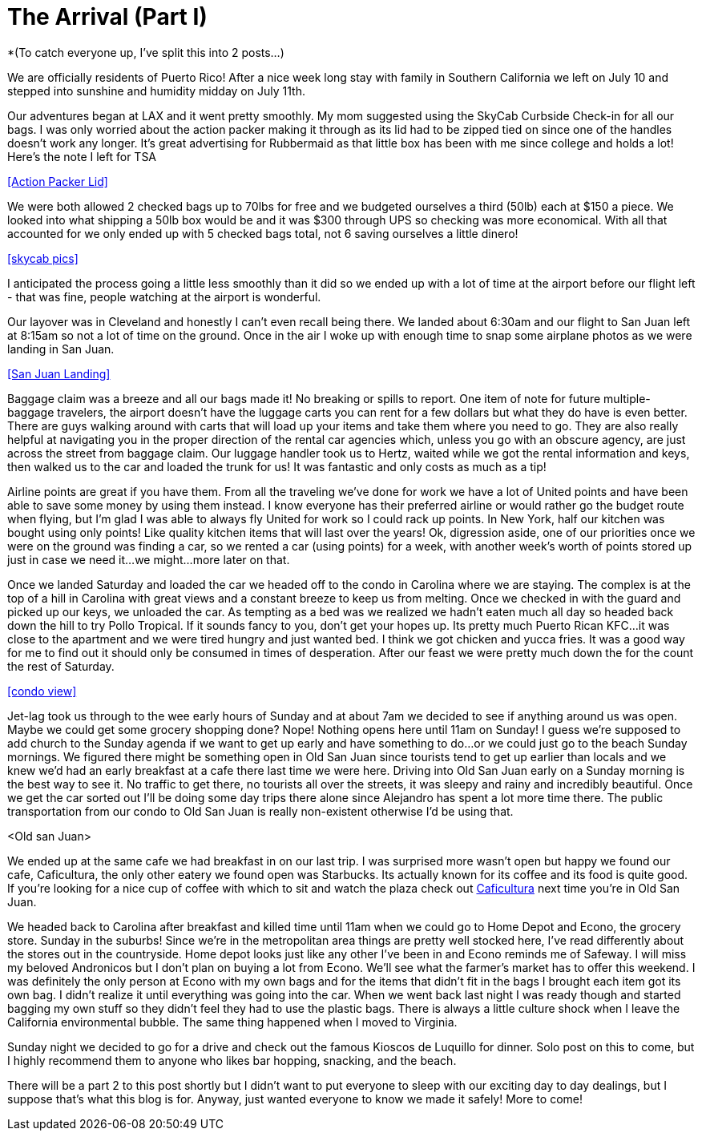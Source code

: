 = The Arrival (Part I)

*(To catch everyone up, I’ve split this into 2 posts…)

We are officially residents of Puerto Rico!  After a nice week long stay with family in Southern California we left on July 10 and stepped into sunshine and humidity midday on July 11th. 

Our adventures began at LAX and it went pretty smoothly.  My mom suggested using the SkyCab Curbside Check-in for all our bags.  I was only worried about the action packer making it through as its lid had to be zipped tied on since one of the handles doesn’t work any longer.  It’s great advertising for Rubbermaid as that little box has been with me since college and holds a lot!  Here’s the note I left for TSA

<<Action Packer Lid>>

We were both allowed 2 checked bags up to 70lbs for free and we budgeted ourselves a third (50lb) each at $150 a piece.  We looked into what shipping a 50lb box would be and it was $300 through UPS so checking was more economical.  With all that accounted for we only ended up with 5 checked bags total, not 6 saving ourselves a little dinero!  

<<skycab pics>>

I anticipated the process going a little less smoothly than it did so we ended up with a lot of time at the airport before our flight left - that was fine, people watching at the airport is wonderful.  

Our layover was in Cleveland and honestly I can’t even recall being there.  We landed about 6:30am and our flight to San Juan left at 8:15am so not a lot of time on the ground.  Once in the air I woke up with enough time to snap some airplane photos as we were landing in San Juan. 

<<San Juan Landing>>

Baggage claim was a breeze and all our bags made it! No breaking or spills to report.  One item of note for future multiple-baggage travelers, the airport doesn’t have the luggage carts you can rent for a few dollars but what they do have is even better.  There are guys walking around with carts that will load up your items and take them where you need to go.  They are also really helpful at navigating you in the proper direction of the rental car agencies which, unless you go with an obscure agency, are just across the street from baggage claim.  Our luggage handler took us to Hertz, waited while we got the rental information and keys, then walked us to the car and loaded the trunk for us!  It was fantastic and only costs as much as a tip!

Airline points are great if you have them.  From all the traveling we’ve done for work we have a lot of United points and have been able to save some money by using them instead.  I know everyone has their preferred airline or would rather go the budget route when flying, but I’m glad I was able to always fly United for work so I could rack up points.  In New York, half our kitchen was bought using only points! Like quality kitchen items that will last over the years! Ok, digression aside, one of our priorities once we were on the ground was finding a car, so we rented a car (using points) for a week, with another week’s worth of points stored up just in case we need it…we might…more later on that.

Once we landed Saturday and loaded the car we headed off to the condo in Carolina where we are staying.  The complex is at the top of a hill in Carolina with great views and a constant breeze to keep us from melting.  Once we checked in with the guard and picked up our keys, we unloaded the car.  As tempting as a bed was we realized we hadn’t eaten much all day so headed back down the hill to try Pollo Tropical.  If it sounds fancy to you, don’t get your hopes up.  Its pretty much Puerto Rican KFC…it was close to the apartment and we were tired hungry and just wanted bed.  I think we got chicken and yucca fries.  It was a good way for me to find out it should only be consumed in times of desperation. After our feast we were pretty much down the for the count the rest of Saturday.  

<<condo view>>

Jet-lag took us through to the wee early hours of Sunday and at about 7am we decided to see if anything around us was open.  Maybe we could get some grocery shopping done?  Nope!  Nothing opens here until 11am on Sunday!  I guess we’re supposed to add church to the Sunday agenda if we want to get up early and have something to do…or we could just go to the beach Sunday mornings.  We figured there might be something open in Old San Juan since tourists tend to get up earlier than locals and we knew we’d had an early breakfast at a cafe there last time we were here.  Driving into Old San Juan early on a Sunday morning is the best way to see it.  No traffic to get there, no tourists all over the streets, it was sleepy and rainy and incredibly beautiful.  Once we get the car sorted out I’ll be doing some day trips there alone since Alejandro has spent a lot more time there.  The public transportation from our condo to Old San Juan is really non-existent otherwise I’d be using that. 

<Old san Juan> 

We ended up at the same cafe we had breakfast in on our last trip. I was surprised more wasn’t open but happy we found our cafe, Caficultura, the only other eatery we found open was Starbucks.  Its actually known for its coffee and its food is quite good. If you’re looking for a nice cup of coffee with which to sit and watch the plaza check out http://www.yelp.com/biz/caficultura-san-juan[Caficultura] next time you’re in Old San Juan.

We headed back to Carolina after breakfast and killed time until 11am when we could go to Home Depot and Econo, the grocery store.  Sunday in the suburbs!   Since we’re in the metropolitan area things are pretty well stocked here, I've read differently about the stores out in the countryside.  Home depot looks just like any other I’ve been in and Econo reminds me of Safeway.  I will miss my beloved Andronicos but I don’t plan on buying a lot from Econo.  We’ll see what the farmer’s market has to offer this weekend.  I was definitely the only person at Econo with my own bags and for the items that didn’t fit in the bags I brought each item got its own bag. I didn't realize it until everything was going into the car.  When we went back last night I was ready though and started bagging my own stuff so they didn’t feel they had to use the plastic bags.  There is always a little culture shock when I leave the California environmental bubble.  The same thing happened when I moved to Virginia. 

Sunday night we decided to go for a drive and check out the famous Kioscos de Luquillo for dinner.  Solo post on this to come, but I highly recommend them to anyone who likes bar hopping, snacking, and the beach.

There will be a part 2 to this post shortly but I didn’t want to put everyone to sleep with our exciting day to day dealings, but I suppose that's what this blog is for.  Anyway, just wanted everyone to know we made it safely!  More to come!

